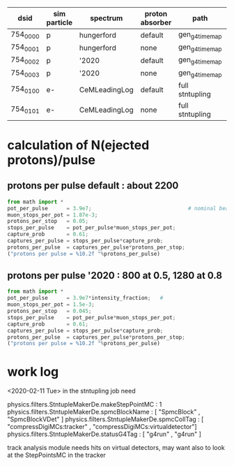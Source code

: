 #

# dataset definition:
|----------+--------------+---------------+-----------------+-----------------+----------|
| dsid     | sim particle | spectrum      | proton absorber | path            | comments |
|----------+--------------+---------------+-----------------+-----------------+----------|
| 754_0000 | p            | hungerford    | default         | gen_g4_time_map |          |
| 754_0001 | p            | hungerford    | none            | gen_g4_time_map |          |
| 754_0002 | p            | '2020         | default         | gen_g4_time_map |          |
| 754_0003 | p            | '2020         | none            | gen_g4_time_map |          |
| 754_0100 | e-           | CeMLeadingLog | default         | full stntupling |          |
| 754_0101 | e-           | CeMLeadingLog | none            | full stntupling |          |
|----------+--------------+---------------+-----------------+-----------------+----------|

* *calculation of N(ejected protons)/pulse*              
** *protons per pulse default* : about 2200                
#+begin_src python :session :var beam_intensity=1.0
from math import *
pot_per_pulse      = 3.9e7;                               # nominal beam 
muon_stops_per_pot = 1.87e-3;
protons_per_stop   = 0.05;
stops_per_pulse    = pot_per_pulse*muon_stops_per_pot;
capture_prob       = 0.61;
captures_per_pulse = stops_per_pulse*capture_prob;
protons_per_pulse  = captures_per_pulse*protons_per_stop;
("protons per pulse = %10.2f "%protons_per_pulse)
#+end_src

#+RESULTS:
: protons per pulse =    2224.36

** *protons per pulse '2020*   : 800 at 0.5, 1280 at 0.8   
#+begin_src python :session :var intensity_fraction=0.5
from math import *
pot_per_pulse      = 3.9e7*intensity_fraction;   # 
muon_stops_per_pot = 1.5e-3;
protons_per_stop   = 0.045;
stops_per_pulse    = pot_per_pulse*muon_stops_per_pot;
capture_prob       = 0.61;
captures_per_pulse = stops_per_pulse*capture_prob;
protons_per_pulse  = captures_per_pulse*protons_per_stop;
("protons per pulse = %10.2f "%protons_per_pulse)
#+end_src

#+RESULTS:
: protons per pulse =     802.91 
* *work log*                                             
  <2020-02-11 Tue> 
  in the stntupling job need 

physics.filters.StntupleMakerDe.makeStepPointMC          : 1
physics.filters.StntupleMakerDe.spmcBlockName            : [ "SpmcBlock"               , "SpmcBlockVDet"                  ]
physics.filters.StntupleMakerDe.spmcCollTag              : [ "compressDigiMCs:tracker" , "compressDigiMCs:virtualdetector"]
physics.filters.StntupleMakerDe.statusG4Tag              : [ "g4run"                   , "g4run"                          ]

  track analysis module needs hits on virtual detectors, may want also to look at the 
  StepPointsMC in the tracker
